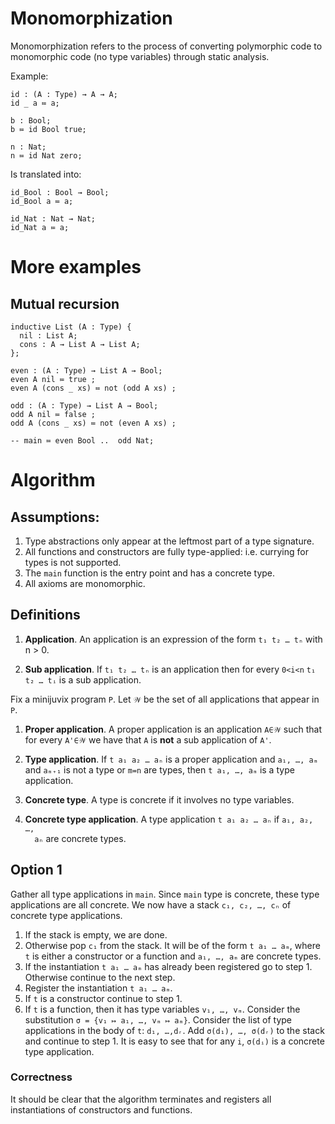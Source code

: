 * Monomorphization
 Monomorphization refers to the process of converting polymorphic code to
 monomorphic code (no type variables) through static analysis.

 Example:
 #+begin_src minijuvix
 id : (A : Type) → A → A;
 id _ a ≔ a;

 b : Bool;
 b ≔ id Bool true;

 n : Nat;
 n ≔ id Nat zero;
 #+end_src

 Is translated into:
 #+begin_src minijuvix
 id_Bool : Bool → Bool;
 id_Bool a ≔ a;

 id_Nat : Nat → Nat;
 id_Nat a ≔ a;
 #+end_src

* More examples
** Mutual recursion
#+begin_src minijuvix
inductive List (A : Type) {
  nil : List A;
  cons : A → List A → List A;
};

even : (A : Type) → List A → Bool;
even A nil ≔ true ;
even A (cons _ xs) ≔ not (odd A xs) ;

odd : (A : Type) → List A → Bool;
odd A nil ≔ false ;
odd A (cons _ xs) ≔ not (even A xs) ;

-- main ≔ even Bool ..  odd Nat;
#+end_src

* Algorithm
** Assumptions:
1. Type abstractions only appear at the leftmost part of a type signature.
2. All functions and constructors are fully type-applied: i.e. currying for
   types is not supported.
3. The =main= function is the entry point and has a concrete type.
4. All axioms are monomorphic.

** Definitions
1. *Application*. An application is an expression of the form =t₁ t₂ … tₙ= with n > 0.

2. *Sub application*. If =t₁ t₂ … tₙ= is an application then for every =0<i<n=
   =t₁ t₂ … tᵢ= is a sub application.

Fix a minijuvix program =P=. Let =𝒲= be the set of all applications that appear in =P=.
1. *Proper application*. A proper application is an application =A∈𝒲= such that
   for every =A'∈𝒲= we have that =A= is *not* a sub application of =A'=.

2. *Type application*. If =t a₁ a₂ … aₙ= is a proper application and =a₁, …, aₘ=
   and =aₘ₊₁= is not a type or =m=n= are types, then =t a₁, …, aₘ= is a type
   application.

3. *Concrete type*. A type is concrete if it involves no type variables.

4. *Concrete type application*. A type application =t a₁ a₂ … aₙ= if =a₁, a₂, …,
   aₙ= are concrete types.

** Option 1
  Gather all type applications in =main=. Since =main= type is concrete, these
  type applications are all concrete. We now have a stack =c₁, c₂, …, cₙ= of
  concrete type applications.
  1. If the stack is empty, we are done.
  2. Otherwise pop =c₁= from the stack. It will be of the form =t a₁ … aₘ=,
     where =t= is either a constructor or a function and =a₁, …, aₘ= are
     concrete types.
  3. If the instantiation =t a₁ … aₘ= has already been registered go to step 1.
     Otherwise continue to the next step.
  4. Register the instantiation =t a₁ … aₘ=.
  5. If =t= is a constructor continue to step 1.
  6. If =t= is a function, then it has type variables =v₁, …, vₘ=.
     Consider the substitution =σ = {v₁ ↦ a₁, …, vₘ ↦ aₘ}=.
     Consider the list of type applications in the body of =t=: =d₁, …,dᵣ=.
     Add =σ(d₁), …, σ(dᵣ)= to the stack and continue to step 1.
     It is easy to see that for any =i=, =σ(dᵢ)= is a concrete type application.

*** Correctness
   It should be clear that the algorithm terminates and registers all
   instantiations of constructors and functions.
